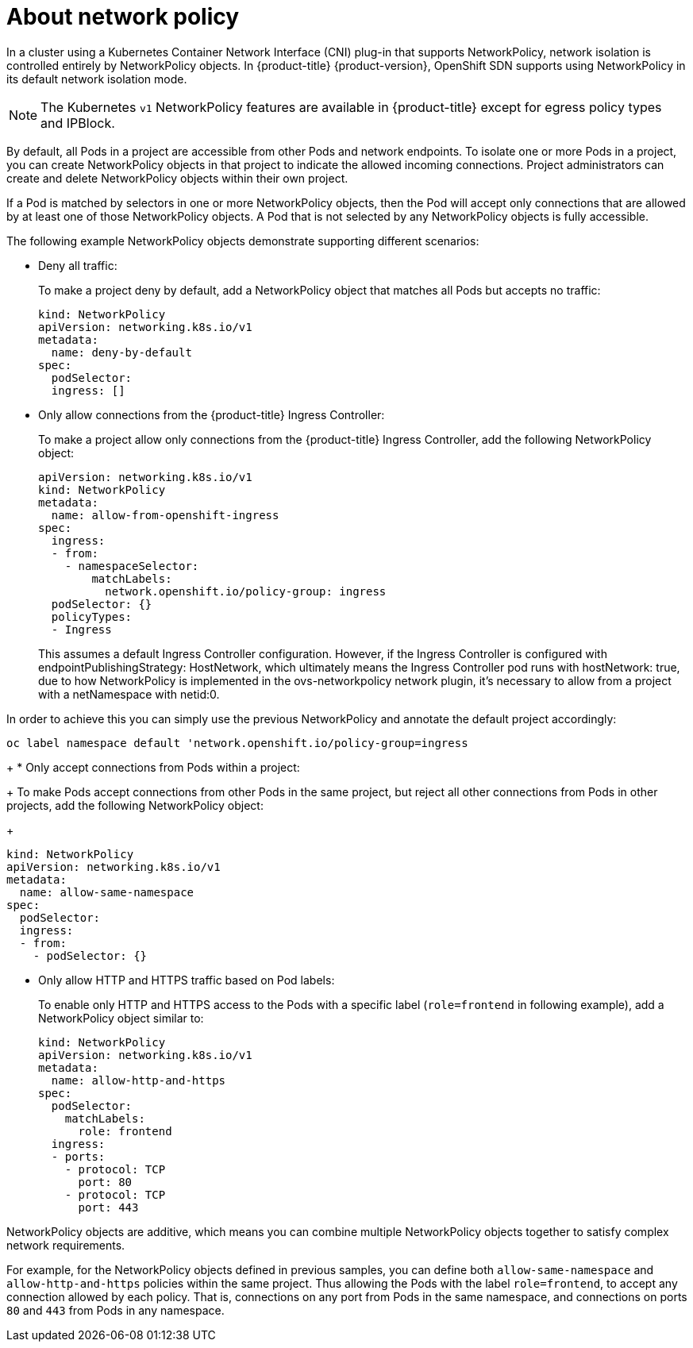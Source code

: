 // Module included in the following assemblies:
//
// networking/configuring-networkpolicy.adoc

[id="nw-networkpolicy-about_{context}"]

= About network policy

In a cluster using a Kubernetes Container Network Interface (CNI) plug-in that
supports NetworkPolicy, network isolation is controlled entirely by
NetworkPolicy objects. In {product-title} {product-version}, OpenShift SDN
supports using NetworkPolicy in its default network isolation mode.

[NOTE]
====
The Kubernetes `v1` NetworkPolicy features are available in {product-title}
except for egress policy types and IPBlock.
====

By default, all Pods in a project are accessible from other Pods and network
endpoints. To isolate one or more Pods in a project, you can create
NetworkPolicy objects in that project to indicate the allowed incoming
connections. Project administrators can create and delete NetworkPolicy objects
within their own project.

If a Pod is matched by selectors in one or more NetworkPolicy objects, then the
Pod will accept only connections that are allowed by at least one of those
NetworkPolicy objects. A Pod that is not selected by any NetworkPolicy objects
is fully accessible.

The following example NetworkPolicy objects demonstrate supporting different
scenarios:

* Deny all traffic:
+
To make a project deny by default, add a NetworkPolicy object that matches all
Pods but accepts no traffic:
+
[source,yaml]
----
kind: NetworkPolicy
apiVersion: networking.k8s.io/v1
metadata:
  name: deny-by-default
spec:
  podSelector:
  ingress: []
----

* Only allow connections from the {product-title} Ingress Controller:
+
To make a project allow only connections from the {product-title} Ingress
Controller, add the following NetworkPolicy object:
+
[source,yaml]
----
apiVersion: networking.k8s.io/v1
kind: NetworkPolicy
metadata:
  name: allow-from-openshift-ingress
spec:
  ingress:
  - from:
    - namespaceSelector:
        matchLabels:
          network.openshift.io/policy-group: ingress
  podSelector: {}
  policyTypes:
  - Ingress
----

+
This assumes a default Ingress Controller configuration. However, if the
Ingress Controller is configured with endpointPublishingStrategy: HostNetwork,
which ultimately means the Ingress Controller pod runs with hostNetwork: true,
due to how NetworkPolicy is implemented in the ovs-networkpolicy network plugin,
it's necessary to allow from a project with a netNamespace with netid:0.

In order to achieve this you can simply use the previous NetworkPolicy and
annotate the default project accordingly:
[source,shell]
----
oc label namespace default 'network.openshift.io/policy-group=ingress
----
+
* Only accept connections from Pods within a project:
+
To make Pods accept connections from other Pods in the same project, but reject
all other connections from Pods in other projects, add the following
NetworkPolicy object:
+
[source,yaml]
----
kind: NetworkPolicy
apiVersion: networking.k8s.io/v1
metadata:
  name: allow-same-namespace
spec:
  podSelector:
  ingress:
  - from:
    - podSelector: {}
----

* Only allow HTTP and HTTPS traffic based on Pod labels:
+
To enable only HTTP and HTTPS access to the Pods with a specific label
(`role=frontend` in following example), add a NetworkPolicy object similar to:
+
[source,yaml]
----
kind: NetworkPolicy
apiVersion: networking.k8s.io/v1
metadata:
  name: allow-http-and-https
spec:
  podSelector:
    matchLabels:
      role: frontend
  ingress:
  - ports:
    - protocol: TCP
      port: 80
    - protocol: TCP
      port: 443
----

NetworkPolicy objects are additive, which means you can combine multiple
NetworkPolicy objects together to satisfy complex network requirements.

For example, for the NetworkPolicy objects defined in previous samples, you
can define both `allow-same-namespace` and `allow-http-and-https` policies
within the same project. Thus allowing the Pods with the label `role=frontend`,
to accept any connection allowed by each policy. That is, connections on any
port from Pods in the same namespace, and connections on ports `80` and
`443` from Pods in any namespace.
